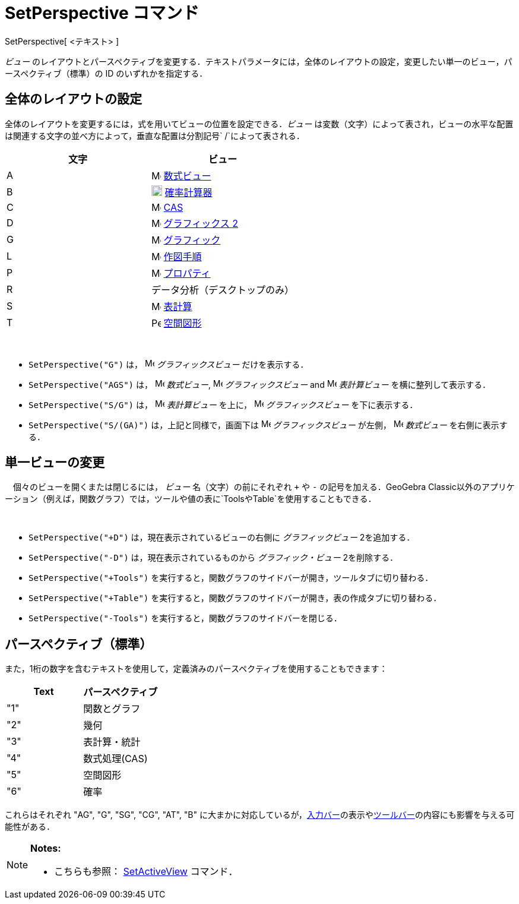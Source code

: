 = SetPerspective コマンド
ifdef::env-github[:imagesdir: /ja/modules/ROOT/assets/images]

SetPerspective[ <テキスト> ]

_ビュー_
のレイアウトとパースペクティブを変更する．テキストパラメータには，全体のレイアウトの設定，変更したい単一のビュー，パースペクティブ（標準）の
ID のいずれかを指定する．

== 全体のレイアウトの設定

全体のレイアウトを変更するには，式を用いてビューの位置を設定できる．_ビュー_
は変数（文字）によって表され，ビューの水平な配置は関連する文字の並べ方によって，垂直な配置は分割記号`++ /++`によって表される．

[cols=",",options="header",]
|===
|文字 |ビュー
|A |image:16px-Menu_view_algebra.svg.png[Menu view algebra.svg,width=16,height=16] xref:/数式ビュー.adoc[数式ビュー]

|B |image:18px-Menu_view_probability.svg.png[Menu view probability.svg,width=18,height=18]
xref:/確率計算器.adoc[確率計算器]

|C |image:16px-Menu_view_cas.svg.png[Menu view cas.svg,width=16,height=16] xref:/CASビュー.adoc[CAS]

|D |image:16px-Menu_view_graphics2.svg.png[Menu view graphics2.svg,width=16,height=16]
xref:/グラフィックスビュー.adoc[グラフィックス 2]

|G |image:16px-Menu_view_graphics.svg.png[Menu view graphics.svg,width=16,height=16]
xref:/グラフィックスビュー.adoc[グラフィック]

|L |image:16px-Menu_view_construction_protocol.svg.png[Menu view construction protocol.svg,width=16,height=16]
xref:/作図手順.adoc[作図手順]

|P |image:16px-Menu-options.svg.png[Menu-options.svg,width=16,height=16] xref:/プロパティダイアログ.adoc[プロパティ]

|R |データ分析（デスクトップのみ）

|S |image:16px-Menu_view_spreadsheet.svg.png[Menu view spreadsheet.svg,width=16,height=16]
xref:/表計算ビュー.adoc[表計算]

|T |image:16px-Perspectives_algebra_3Dgraphics.svg.png[Perspectives algebra 3Dgraphics.svg,width=16,height=16]
xref:/空間図形ビュー.adoc[空間図形]
|===

[EXAMPLE]
====

 

* `++SetPerspective("G")++` は， image:16px-Menu_view_graphics.svg.png[Menu view graphics.svg,width=16,height=16]
_グラフィックスビュー_ だけを表示する．
* `++SetPerspective("AGS")++` は， image:16px-Menu_view_algebra.svg.png[Menu view algebra.svg,width=16,height=16]
_数式ビュー_, image:16px-Menu_view_graphics.svg.png[Menu view graphics.svg,width=16,height=16] _グラフィックスビュー_
and image:16px-Menu_view_spreadsheet.svg.png[Menu view spreadsheet.svg,width=16,height=16] _表計算ビュー_
を横に整列して表示する．
* `++SetPerspective("S/G")++` は， image:16px-Menu_view_spreadsheet.svg.png[Menu view
spreadsheet.svg,width=16,height=16] _表計算ビュー_ を上に， image:16px-Menu_view_graphics.svg.png[Menu view
graphics.svg,width=16,height=16] _グラフィックスビュー_ を下に表示する．
* `++SetPerspective("S/(GA)")++` は，上記と同様で，画面下は image:16px-Menu_view_graphics.svg.png[Menu view
graphics.svg,width=16,height=16] _グラフィックスビュー_ が左側， image:16px-Menu_view_algebra.svg.png[Menu view
algebra.svg,width=16,height=16] _数式ビュー_ を右側に表示する．

====

== 単一ビューの変更

　個々のビューを開くまたは閉じるには， _ビュー_ 名（文字）の前にそれぞれ `+++++` や `++-++` の記号を加える．GeoGebra
Classic以外のアプリケーション（例えば，関数グラフ）では，ツールや値の表に`++Tools++`や`++Table++`を使用することもできる．

[EXAMPLE]
====

 

* `++SetPerspective("+D")++` は，現在表示されているビューの右側に _グラフィックビュー_ 2を追加する．
* `++SetPerspective("-D")++` は，現在表示されているものから _グラフィック・ビュー_ 2を削除する．
* `++SetPerspective("+Tools")++` を実行すると，関数グラフのサイドバーが開き，ツールタブに切り替わる．
* `++SetPerspective("+Table")++` を実行すると，関数グラフのサイドバーが開き，表の作成タブに切り替わる．
* `++SetPerspective("-Tools")++` を実行すると，関数グラフのサイドバーを閉じる．

====

== パースペクティブ（標準）

また，1桁の数字を含むテキストを使用して，定義済みのパースペクティブを使用することもできます：

[cols=",",options="header",]
|===
|Text |パースペクティブ
|"1" |関数とグラフ
|"2" |幾何
|"3" |表計算・統計
|"4" |数式処理(CAS)
|"5" |空間図形
|"6" |確率
|===

これらはそれぞれ "AG", "G", "SG", "CG", "AT", "B"
に大まかに対応しているが，xref:/入力バー.adoc[入力バー]の表示やxref:/ツールバー.adoc[ツールバー]の内容にも影響を与える可能性がある．

[NOTE]
====

*Notes:*

* こちらも参照： xref:/commands/SetActiveView.adoc[SetActiveView] コマンド．

====

